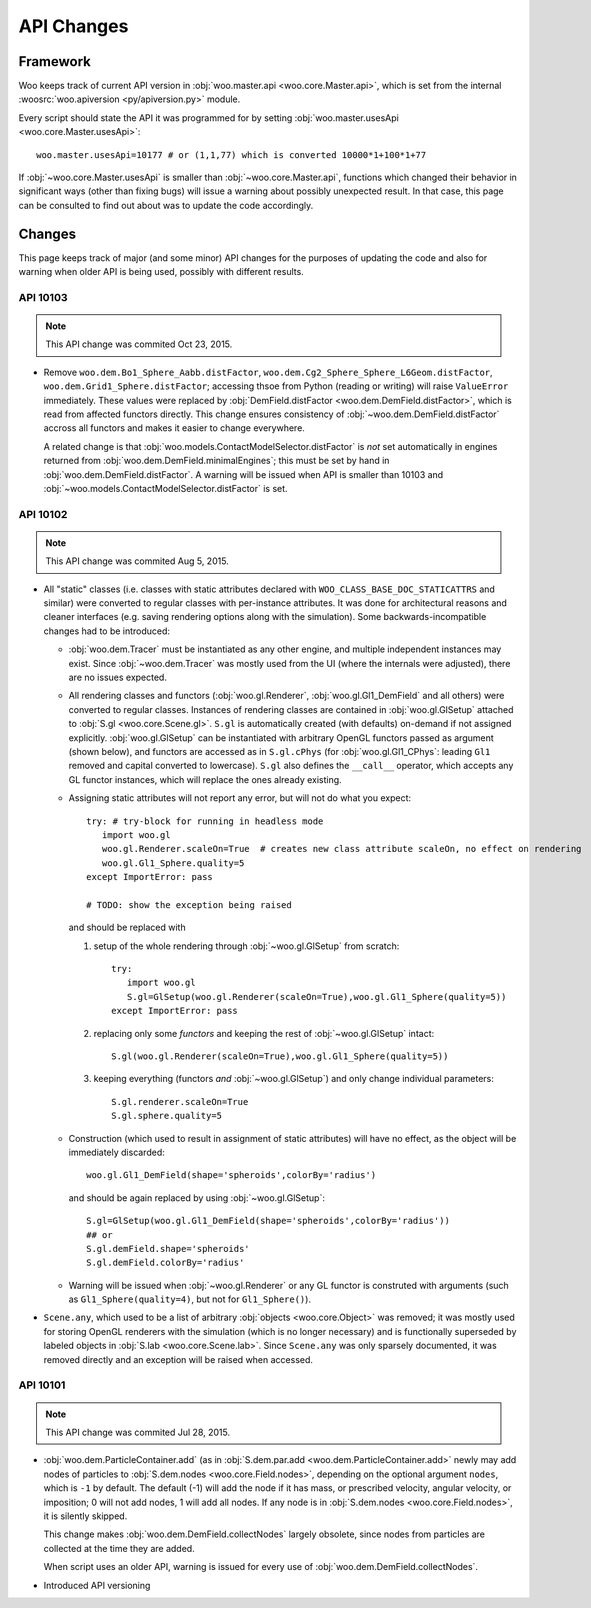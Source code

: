 API Changes
============

Framework
----------

Woo keeps track of current API version in :obj:`woo.master.api <woo.core.Master.api>`, which is set from the internal :woosrc:`woo.apiversion <py/apiversion.py>` module.

Every script should state the API it was programmed for by setting :obj:`woo.master.usesApi <woo.core.Master.usesApi>`::

   woo.master.usesApi=10177 # or (1,1,77) which is converted 10000*1+100*1+77

If :obj:`~woo.core.Master.usesApi` is smaller than :obj:`~woo.core.Master.api`, functions which changed their behavior in significant ways (other than fixing bugs) will issue a warning about possibly unexpected result. In that case, this page can be consulted to find out about was to update the code accordingly.

Changes
--------

This page keeps track of major (and some minor) API changes for the purposes of updating the code and also for warning when older API is being used, possibly with different results.

API 10103
"""""""""

.. note:: This API change was commited Oct 23, 2015.

* Remove ``woo.dem.Bo1_Sphere_Aabb.distFactor``, ``woo.dem.Cg2_Sphere_Sphere_L6Geom.distFactor``, ``woo.dem.Grid1_Sphere.distFactor``; accessing thsoe from Python (reading or writing) will raise ``ValueError`` immediately. These values were replaced by :obj:`DemField.distFactor <woo.dem.DemField.distFactor>`, which is read from affected functors directly. This change ensures consistency of :obj:`~woo.dem.DemField.distFactor` accross all functors and makes it easier to change everywhere.

  A related change is that :obj:`woo.models.ContactModelSelector.distFactor` is *not* set automatically in engines returned from :obj:`woo.dem.DemField.minimalEngines`; this must be set by hand in :obj:`woo.dem.DemField.distFactor`. A warning will be issued when API is smaller than 10103 and :obj:`~woo.models.ContactModelSelector.distFactor` is set.


API 10102
"""""""""

.. note:: This API change was commited Aug 5, 2015.

* All "static" classes (i.e. classes with static attributes declared with ``WOO_CLASS_BASE_DOC_STATICATTRS`` and similar) were converted to regular classes with per-instance attributes. It was done for architectural reasons and cleaner interfaces (e.g. saving rendering options along with the simulation). Some backwards-incompatible changes had to be introduced:

  * :obj:`woo.dem.Tracer` must be instantiated as any other engine, and multiple independent instances may exist. Since :obj:`~woo.dem.Tracer` was mostly used from the UI (where the internals were adjusted), there are no issues expected.

  * All rendering classes and functors (:obj:`woo.gl.Renderer`, :obj:`woo.gl.Gl1_DemField` and all others) were converted to regular classes. Instances of rendering classes are contained in :obj:`woo.gl.GlSetup` attached to :obj:`S.gl <woo.core.Scene.gl>`. ``S.gl`` is automatically created (with defaults) on-demand if not assigned explicitly. :obj:`woo.gl.GlSetup` can be instantiated with arbitrary OpenGL functors passed as argument (shown below), and functors are accessed as in ``S.gl.cPhys`` (for :obj:`woo.gl.Gl1_CPhys`: leading ``Gl1`` removed and capital converted to lowercase). ``S.gl`` also defines the ``__call__`` operator, which accepts any GL functor instances, which will replace the ones already existing.

  * Assigning static attributes will not report any error, but will not do what you expect::

      try: # try-block for running in headless mode
         import woo.gl
         woo.gl.Renderer.scaleOn=True  # creates new class attribute scaleOn, no effect on rendering
         woo.gl.Gl1_Sphere.quality=5
      except ImportError: pass

      # TODO: show the exception being raised

    and should be replaced with
    
    1. setup of the whole rendering through :obj:`~woo.gl.GlSetup` from scratch::

         try:
            import woo.gl
            S.gl=GlSetup(woo.gl.Renderer(scaleOn=True),woo.gl.Gl1_Sphere(quality=5))
         except ImportError: pass

    2. replacing only some *functors* and keeping the rest of :obj:`~woo.gl.GlSetup` intact::

         S.gl(woo.gl.Renderer(scaleOn=True),woo.gl.Gl1_Sphere(quality=5))

    3. keeping everything (functors *and* :obj:`~woo.gl.GlSetup`) and only change individual parameters::

         S.gl.renderer.scaleOn=True
         S.gl.sphere.quality=5

  * Construction (which used to result in assignment of static attributes) will have no effect, as the object will be immediately discarded::

      woo.gl.Gl1_DemField(shape='spheroids',colorBy='radius')

    and should be again replaced by using :obj:`~woo.gl.GlSetup`::

        S.gl=GlSetup(woo.gl.Gl1_DemField(shape='spheroids',colorBy='radius'))
        ## or
        S.gl.demField.shape='spheroids'
        S.gl.demField.colorBy='radius'

  * Warning will be issued when :obj:`~woo.gl.Renderer` or any GL functor is construted with arguments (such as ``Gl1_Sphere(quality=4)``, but not for ``Gl1_Sphere()``).

* ``Scene.any``, which used to be a list of arbitrary :obj:`objects <woo.core.Object>` was removed; it was mostly used for storing OpenGL renderers with the simulation (which is no longer necessary) and is functionally superseded by labeled objects in :obj:`S.lab <woo.core.Scene.lab>`. Since ``Scene.any`` was only sparsely documented, it was removed directly and an exception will be raised when accessed.


API 10101
"""""""""

.. note:: This API change was commited Jul 28, 2015.

* :obj:`woo.dem.ParticleContainer.add` (as in :obj:`S.dem.par.add <woo.dem.ParticleContainer.add>` newly may add nodes of particles to :obj:`S.dem.nodes <woo.core.Field.nodes>`, depending on the optional argument ``nodes``, which is ``-1`` by default. The default (-1) will add the node if it has mass, or prescribed velocity, angular velocity, or imposition; 0 will not add nodes, 1 will add all nodes. If any node is in :obj:`S.dem.nodes <woo.core.Field.nodes>`, it is silently skipped.
  
  This change makes :obj:`woo.dem.DemField.collectNodes` largely obsolete, since nodes from particles are collected at the time they are added.
  
  When script uses an older API, warning is issued for every use of :obj:`woo.dem.DemField.collectNodes`.

* Introduced API versioning

